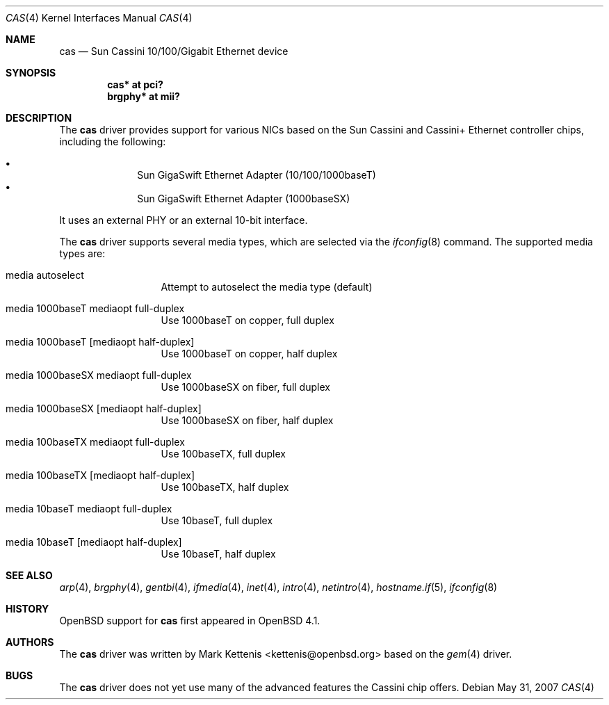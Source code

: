 .\"	$OpenBSD: cas.4,v 1.4 2007/05/31 19:19:49 jmc Exp $
.\"
.\" Copyright (c) 2007 Mark Kettenis <kettenis@openbsd.org>
.\"
.\" Permission to use, copy, modify, and distribute this software for any
.\" purpose with or without fee is hereby granted, provided that the above
.\" copyright notice and this permission notice appear in all copies.
.\"
.\" THE SOFTWARE IS PROVIDED "AS IS" AND THE AUTHOR DISCLAIMS ALL WARRANTIES
.\" WITH REGARD TO THIS SOFTWARE INCLUDING ALL IMPLIED WARRANTIES OF
.\" MERCHANTABILITY AND FITNESS. IN NO EVENT SHALL THE AUTHOR BE LIABLE FOR
.\" ANY SPECIAL, DIRECT, INDIRECT, OR CONSEQUENTIAL DAMAGES OR ANY DAMAGES
.\" WHATSOEVER RESULTING FROM LOSS OF USE, DATA OR PROFITS, WHETHER IN AN
.\" ACTION OF CONTRACT, NEGLIGENCE OR OTHER TORTIOUS ACTION, ARISING OUT OF
.\" OR IN CONNECTION WITH THE USE OR PERFORMANCE OF THIS SOFTWARE.
.\"
.Dd $Mdocdate: May 31 2007 $
.Dt CAS 4
.Os
.Sh NAME
.Nm cas
.Nd Sun Cassini 10/100/Gigabit Ethernet device
.Sh SYNOPSIS
.Cd "cas* at pci?"
.Cd "brgphy* at mii?"
.Sh DESCRIPTION
The
.Nm
driver provides support for various NICs based on the Sun Cassini and
Cassini+ Ethernet controller chips, including the following:
.Pp
.Bl -bullet -compact -offset indent
.It
Sun GigaSwift Ethernet Adapter (10/100/1000baseT)
.It
Sun GigaSwift Ethernet Adapter (1000baseSX)
.El
.Pp
It uses an external PHY or an external 10-bit interface.
.Pp
The
.Nm
driver supports several media types, which are selected via the
.Xr ifconfig 8
command.
The supported media types are:
.Bl -tag -width "media" -offset indent
.It media autoselect
Attempt to autoselect the media type (default)
.It media 1000baseT mediaopt full-duplex
Use 1000baseT on copper, full duplex
.It media 1000baseT Op mediaopt half-duplex
Use 1000baseT on copper, half duplex
.It media 1000baseSX  mediaopt full-duplex
Use 1000baseSX on fiber, full duplex
.It media 1000baseSX Op mediaopt half-duplex
Use 1000baseSX on fiber, half duplex
.It media 100baseTX  mediaopt full-duplex
Use 100baseTX, full duplex
.It media 100baseTX Op mediaopt half-duplex
Use 100baseTX, half duplex
.It media 10baseT mediaopt full-duplex
Use 10baseT, full duplex
.It media 10baseT Op mediaopt half-duplex
Use 10baseT, half duplex
.El
.Sh SEE ALSO
.Xr arp 4 ,
.Xr brgphy 4 ,
.Xr gentbi 4 ,
.Xr ifmedia 4 ,
.Xr inet 4 ,
.Xr intro 4 ,
.Xr netintro 4 ,
.Xr hostname.if 5 ,
.Xr ifconfig 8
.Sh HISTORY
.Ox
support for
.Nm
first appeared in
.Ox 4.1 .
.Sh AUTHORS
The
.Nm
driver was written by
.An Mark Kettenis Aq kettenis@openbsd.org
based on the
.Xr gem 4
driver.
.Sh BUGS
The
.Nm
driver does not yet use many of the advanced features the Cassini chip
offers.
